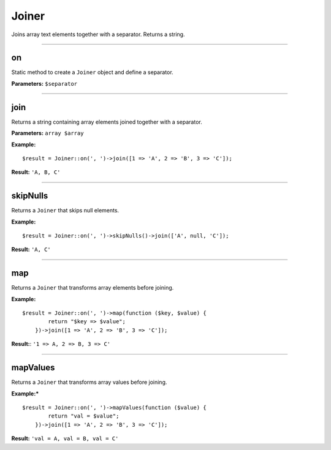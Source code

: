 Joiner
======

Joins array text elements together with a separator. Returns a string.

----

on
~~
Static method to create a ``Joiner`` object and define a separator.

**Parameters:** ``$separator``

----

join
~~~~
Returns a string containing array elements joined together with a separator.

**Parameters:** ``array $array``

**Example:**
::

    $result = Joiner::on(', ')->join([1 => 'A', 2 => 'B', 3 => 'C']);

**Result:** ``'A, B, C'``

----

skipNulls
~~~~~~~~~
Returns a ``Joiner`` that skips null elements.

**Example:**
::

    $result = Joiner::on(', ')->skipNulls()->join(['A', null, 'C']);

**Result:** ``'A, C'``

----

map
~~~
Returns a ``Joiner`` that transforms array elements before joining.

**Example:**
::

    $result = Joiner::on(', ')->map(function ($key, $value) {
            return "$key => $value";
        })->join([1 => 'A', 2 => 'B', 3 => 'C']);

**Result:**: ``'1 => A, 2 => B, 3 => C'``

----

mapValues
~~~~~~~~~
Returns a ``Joiner`` that transforms array values before joining.

**Example:***
::

    $result = Joiner::on(', ')->mapValues(function ($value) {
            return "val = $value";
        })->join([1 => 'A', 2 => 'B', 3 => 'C']);

**Result:** ``'val = A, val = B, val = C'``
